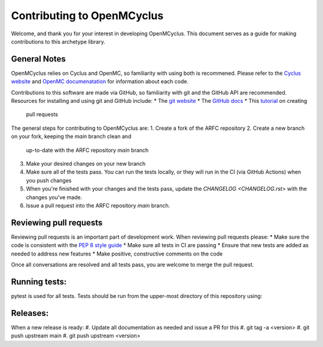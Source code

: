 ***************************
Contributing to OpenMCyclus
***************************

Welcome, and thank you for your interest in developing OpenMCyclus. This document 
serves as a guide for making contributions to this archetype library. 

General Notes
=============
OpenMCyclus relies on Cyclus and OpenMC, so familiarity with using both is 
recommened. Please refer to the `Cyclus website <http://fuelcycle.org>`_ and 
`OpenMC documenatation <https://docs.openmc.org/en/v0.14.0/index.html>`_ for 
information about each code.

Contributions to this software are made via GitHub, so familiarity with 
git and the GitHub API are recommended. Resources for installing 
and using git and GitHub include:
* The `git website <https://git-scm.com/>`_
* The `GitHub docs <https://docs.github.com/en>`_
* This `tutorial <https://help.github.com/articles/using-pull-requests/>`_ on creating 
  pull requests 

The general steps for contributing to OpenMCyclus are:
1. Create a fork of the ARFC repository
2. Create a new branch on your fork, keeping the `main` branch clean and 
   up-to-date with the ARFC repository `main` branch
3. Make your desired changes on your new branch
4. Make sure all of the tests pass. You can run the tests locally, or they will 
   run in the CI (via GitHub Actions) when you push changes
5. When you're finished with your changes and the tests pass, update the 
   `CHANGELOG <CHANGELOG.rst>` with the changes you've made. 
6. Issue a pull request into the ARFC repository `main` branch.

Reviewing pull requests
=======================
Reviewing pull requests is an important part of development work. When 
reviewing pull requests please:
* Make sure the code is consistent with the `PEP 8 style guide <https://peps.python.org/pep-0008/>`_ 
* Make sure all tests in CI are passing
* Ensure that new tests are added as needed to address new features
* Make positive, constructive comments on the code

Once all conversations are resolved and all tests pass, you are welcome to 
merge the pull request. 

Running tests:
==============
pytest is used for all tests. Tests should be run from the upper-most 
directory of this repository using:
  .. code-block:: bash
    $ pytest tests/

Releases:
=========
When a new release is ready:
#. Update all documentation as needed and issue a PR for this
#. git tag -a <version>
#. git push upstream main
#. git push upstream <version>
